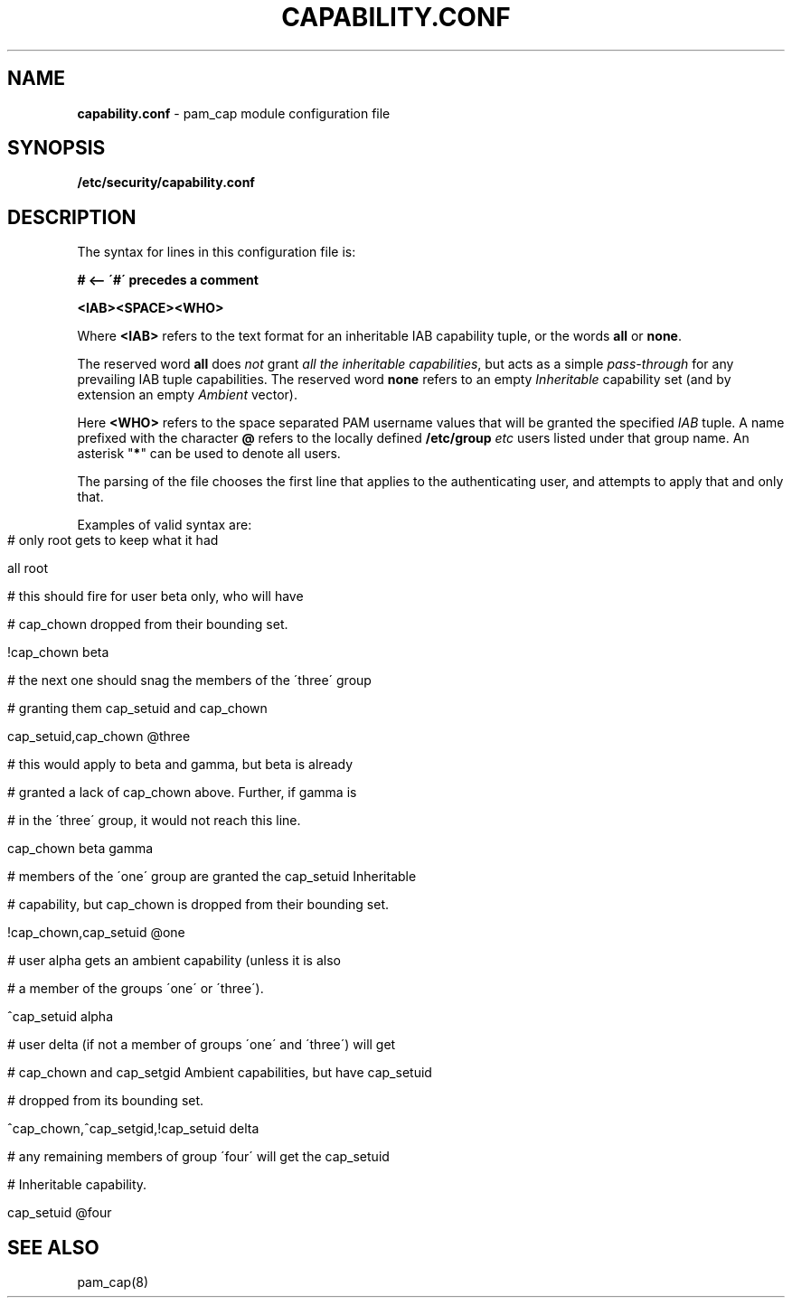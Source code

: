 .\" generated with Ronn-NG/v0.9.1
.\" http://github.com/apjanke/ronn-ng/tree/0.9.1
.TH "CAPABILITY\.CONF" "5" "April 2024" ""
.SH "NAME"
\fBcapability\.conf\fR \- pam_cap module configuration file
.SH "SYNOPSIS"
\fB/etc/security/capability\.conf\fR
.SH "DESCRIPTION"
The syntax for lines in this configuration file is:
.P
\fB# <\-\- \'#\' precedes a comment\fR
.P
\fB<IAB><SPACE><WHO>\fR
.P
Where \fB<IAB>\fR refers to the text format for an inheritable IAB capability tuple, or the words \fBall\fR or \fBnone\fR\.
.P
The reserved word \fBall\fR does \fInot\fR grant \fIall the inheritable capabilities\fR, but acts as a simple \fIpass\-through\fR for any prevailing IAB tuple capabilities\. The reserved word \fBnone\fR refers to an empty \fIInheritable\fR capability set (and by extension an empty \fIAmbient\fR vector)\.
.P
Here \fB<WHO>\fR refers to the space separated PAM username values that will be granted the specified \fIIAB\fR tuple\. A name prefixed with the character \fB@\fR refers to the locally defined \fB/etc/group\fR \fIetc\fR users listed under that group name\. An asterisk "\fB*\fR" can be used to denote all users\.
.P
The parsing of the file chooses the first line that applies to the authenticating user, and attempts to apply that and only that\.
.P
Examples of valid syntax are:
.IP "" 4
.nf
# only root gets to keep what it had

all                                root


# this should fire for user beta only, who will have

# cap_chown dropped from their bounding set\.

!cap_chown                         beta


# the next one should snag the members of the \'three\' group

# granting them cap_setuid and cap_chown

cap_setuid,cap_chown               @three


# this would apply to beta and gamma, but beta is already

# granted a lack of cap_chown above\. Further, if gamma is

# in the \'three\' group, it would not reach this line\.

cap_chown                          beta gamma


# members of the \'one\' group are granted the cap_setuid Inheritable

# capability, but cap_chown is dropped from their bounding set\.

!cap_chown,cap_setuid              @one


# user alpha gets an ambient capability (unless it is also

# a member of the groups \'one\' or \'three\')\.

^cap_setuid                        alpha


# user delta (if not a member of groups \'one\' and \'three\') will get

# cap_chown and cap_setgid Ambient capabilities, but have cap_setuid

# dropped from its bounding set\.

^cap_chown,^cap_setgid,!cap_setuid delta


# any remaining members of group \'four\' will get the cap_setuid

# Inheritable capability\.

cap_setuid                         @four
.fi
.IP "" 0
.SH "SEE ALSO"
pam_cap(8)

